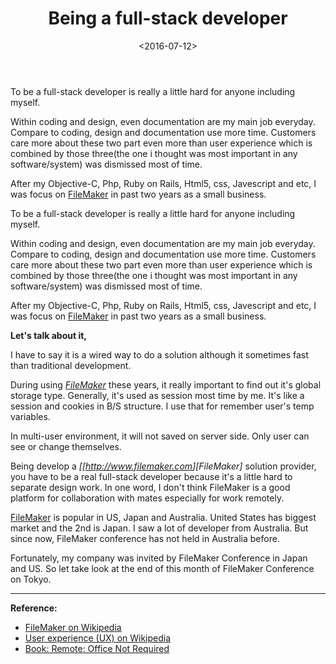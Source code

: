 #+title: Being a full-stack developer
#+date: <2016-07-12>

#+BEGIN_PREVIEW
To be a full-stack developer is really a little hard for anyone including myself.

Within coding and design, even documentation are my main job everyday. Compare to coding, design and documentation use more time. Customers care more about these two part even more than user experience which is combined by those three(the one i thought was most important in any software/system) was dismissed most of time.

After my Objective-C, Php, Ruby on Rails, Html5, css, Javescript and etc, I was focus on [[http://www.filemaker.com][FileMaker]] in past two years as a small business.
#+END_PREVIEW

To be a full-stack developer is really a little hard for anyone including myself.

Within coding and design, even documentation are my main job everyday. Compare to coding, design and documentation use more time. Customers care more about these two part even more than user experience which is combined by those three(the one i thought was most important in any software/system) was dismissed most of time.

After my Objective-C, Php, Ruby on Rails, Html5, css, Javescript and etc, I was focus on [[http://www.filemaker.com][FileMaker]] in past two years as a small business.

*Let's talk about it,*

I have to say it is a wired way to do a solution although it sometimes fast than traditional development.

During using /[[http://www.filemaker.com/][FileMaker]]/ these years, it really important to find out it's global storage type. Generally, it's used as session most time by me. It's like a session and cookies in B/S structure. I use that for remember user's temp variables.

In multi-user environment, it will not saved on server side. Only user can see or change themselves.

Being develop a /[[http://www.filemaker.com][FileMaker]/ solution provider, you have to be a real full-stack developer because it's a little hard to separate design work. In one word, I don't think FileMaker is a good platform for collaboration with mates especially for work remotely.

[[http://www.filemaker.com][FileMaker]] is popular in US, Japan and Australia. United States has biggest market and the 2nd is Japan. I saw a lot of developer from Australia. But since now, FileMaker conference has not held in Australia before.

Fortunately, my company was invited by FileMaker Conference in Japan and US. So let take look at the end of this month of FileMaker Conference on Tokyo.

-----
*Reference:*
- [[http://en.wikipedia.org/wiki/FileMaker][FileMaker on Wikipedia]]
- [[http://en.wikipedia.org/wiki/User_experience][User experience (UX) on Wikipedia]]
- [[http://37signals.com/remote/][Book: Remote: Office Not Required]]
